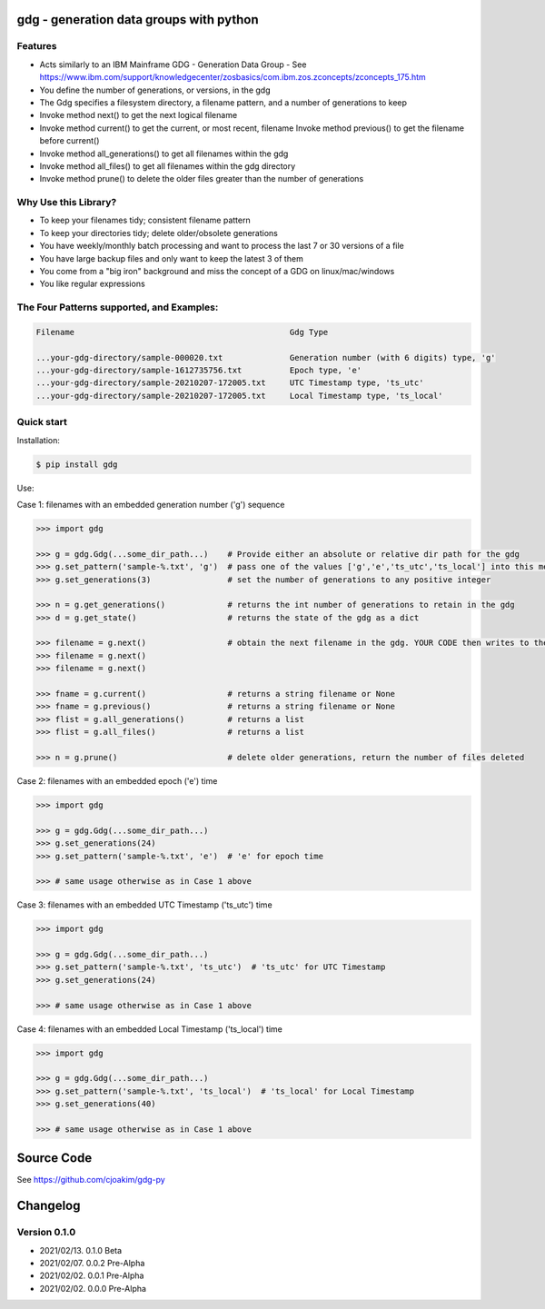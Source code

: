 gdg - generation data groups with python
========================================

Features
--------

- Acts similarly to an IBM Mainframe GDG - Generation Data Group
  - See https://www.ibm.com/support/knowledgecenter/zosbasics/com.ibm.zos.zconcepts/zconcepts_175.htm

- You define the number of generations, or versions, in the gdg 
- The Gdg specifies a filesystem directory, a filename pattern, and a number of generations to keep
- Invoke method next() to get the next logical filename 
- Invoke method current() to get the current, or most recent, filename
  Invoke method previous() to get the filename before current()
- Invoke method all_generations() to get all filenames within the gdg
- Invoke method all_files() to get all filenames within the gdg directory
- Invoke method prune() to delete the older files greater than the number of generations 


Why Use this Library?
---------------------------
- To keep your filenames tidy; consistent filename pattern
- To keep your directories tidy; delete older/obsolete generations 
- You have weekly/monthly batch processing and want to process the last 7 or 30 versions of a file 
- You have large backup files and only want to keep the latest 3 of them
- You come from a "big iron" background and miss the concept of a GDG on linux/mac/windows
- You like regular expressions

The Four Patterns supported, and Examples:
------------------------------------------

.. code-block:: console

    Filename                                             Gdg Type 

    ...your-gdg-directory/sample-000020.txt              Generation number (with 6 digits) type, 'g'
    ...your-gdg-directory/sample-1612735756.txt          Epoch type, 'e'
    ...your-gdg-directory/sample-20210207-172005.txt     UTC Timestamp type, 'ts_utc'
    ...your-gdg-directory/sample-20210207-172005.txt     Local Timestamp type, 'ts_local'

Quick start
-----------

Installation:

.. code-block:: console

    $ pip install gdg

Use:

Case 1: filenames with an embedded generation number ('g') sequence

.. code-block:: pycon

    >>> import gdg

    >>> g = gdg.Gdg(...some_dir_path...)    # Provide either an absolute or relative dir path for the gdg 
    >>> g.set_pattern('sample-%.txt', 'g')  # pass one of the values ['g','e','ts_utc','ts_local'] into this method
    >>> g.set_generations(3)                # set the number of generations to any positive integer

    >>> n = g.get_generations()             # returns the int number of generations to retain in the gdg 
    >>> d = g.get_state()                   # returns the state of the gdg as a dict

    >>> filename = g.next()                 # obtain the next filename in the gdg. YOUR CODE then writes to the file 
    >>> filename = g.next()
    >>> filename = g.next()

    >>> fname = g.current()                 # returns a string filename or None
    >>> fname = g.previous()                # returns a string filename or None
    >>> flist = g.all_generations()         # returns a list
    >>> flist = g.all_files()               # returns a list 

    >>> n = g.prune()                       # delete older generations, return the number of files deleted

Case 2: filenames with an embedded epoch ('e') time

.. code-block:: pycon

    >>> import gdg

    >>> g = gdg.Gdg(...some_dir_path...)
    >>> g.set_generations(24)
    >>> g.set_pattern('sample-%.txt', 'e')  # 'e' for epoch time

    >>> # same usage otherwise as in Case 1 above

Case 3: filenames with an embedded UTC Timestamp ('ts_utc') time

.. code-block:: pycon

    >>> import gdg

    >>> g = gdg.Gdg(...some_dir_path...)
    >>> g.set_pattern('sample-%.txt', 'ts_utc')  # 'ts_utc' for UTC Timestamp
    >>> g.set_generations(24)

    >>> # same usage otherwise as in Case 1 above

Case 4: filenames with an embedded Local Timestamp ('ts_local') time

.. code-block:: pycon

    >>> import gdg

    >>> g = gdg.Gdg(...some_dir_path...)
    >>> g.set_pattern('sample-%.txt', 'ts_local')  # 'ts_local' for Local Timestamp
    >>> g.set_generations(40)

    >>> # same usage otherwise as in Case 1 above


Source Code
===========

See https://github.com/cjoakim/gdg-py

Changelog
=========

Version 0.1.0
-------------

-  2021/02/13. 0.1.0 Beta
-  2021/02/07. 0.0.2 Pre-Alpha
-  2021/02/02. 0.0.1 Pre-Alpha
-  2021/02/02. 0.0.0 Pre-Alpha

